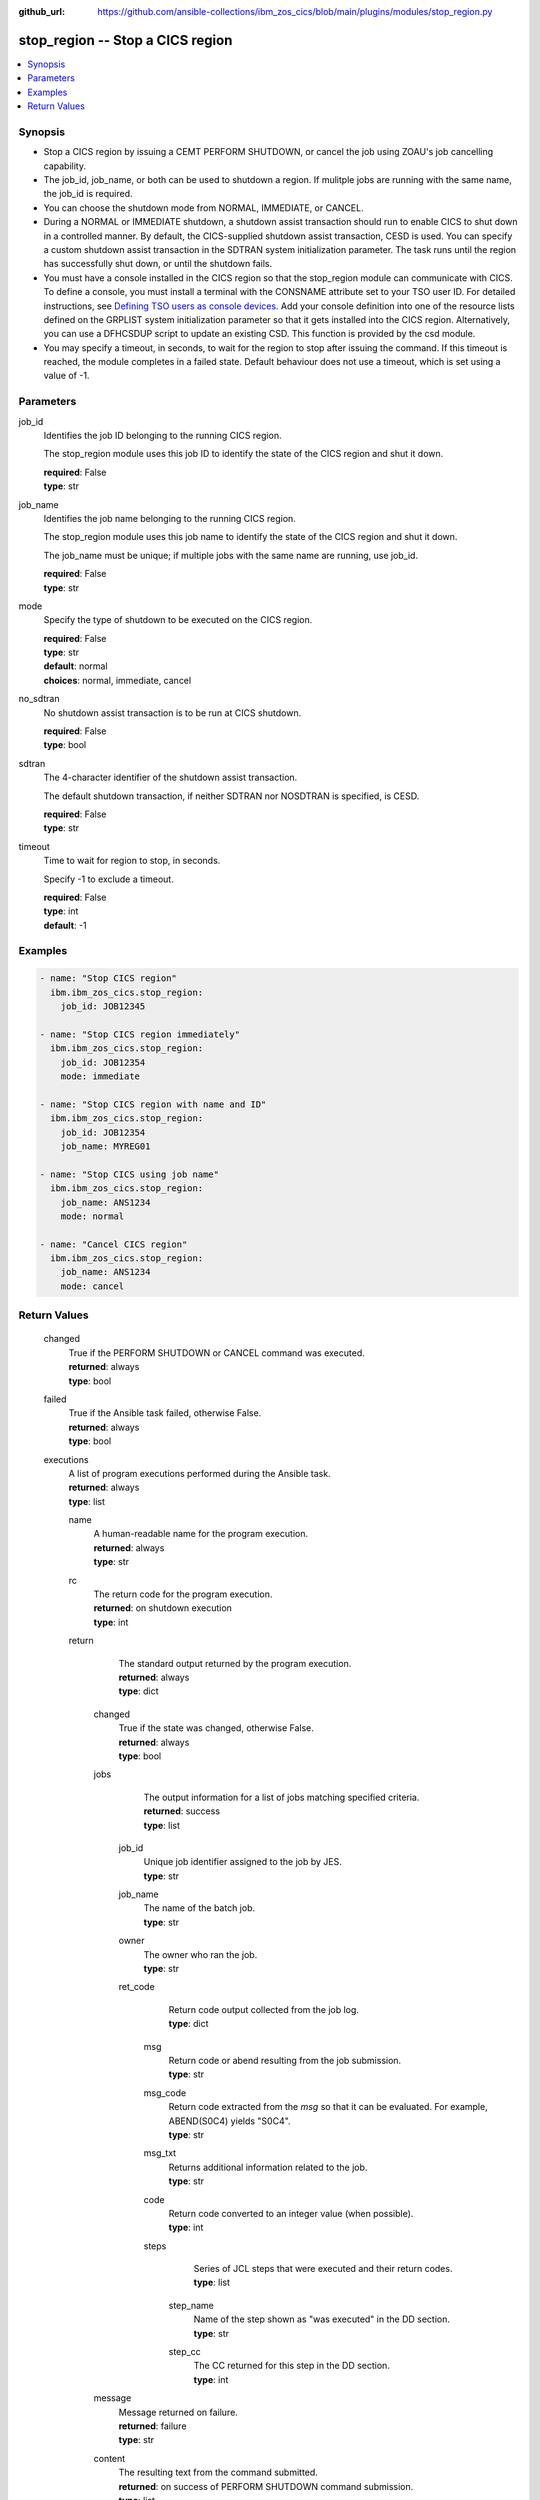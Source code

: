 .. ...............................................................................
.. © Copyright IBM Corporation 2020,2023                                         .
.. Apache License, Version 2.0 (see https://opensource.org/licenses/Apache-2.0)  .
.. ...............................................................................

:github_url: https://github.com/ansible-collections/ibm_zos_cics/blob/main/plugins/modules/stop_region.py

.. _stop_region_module:


stop_region -- Stop a CICS region
=================================



.. contents::
   :local:
   :depth: 1


Synopsis
--------
- Stop a CICS region by issuing a CEMT PERFORM SHUTDOWN, or cancel the job using ZOAU's job cancelling capability.
- The job\_id, job\_name, or both can be used to shutdown a region. If mulitple jobs are running with the same name, the job\_id is required.
- You can choose the shutdown mode from NORMAL, IMMEDIATE, or CANCEL.
- During a NORMAL or IMMEDIATE shutdown, a shutdown assist transaction should run to enable CICS to shut down in a controlled manner. By default, the CICS-supplied shutdown assist transaction, CESD is used. You can specify a custom shutdown assist transaction in the SDTRAN system initialization parameter. The task runs until the region has successfully shut down, or until the shutdown fails.
- You must have a console installed in the CICS region so that the stop\_region module can communicate with CICS. To define a console, you must install a terminal with the CONSNAME attribute set to your TSO user ID. For detailed instructions, see \ `Defining TSO users as console devices <https://www.ibm.com/docs/en/cics-ts/6.1?topic=cics-defining-tso-users-as-console-devices>`__\ . Add your console definition into one of the resource lists defined on the GRPLIST system initialization parameter so that it gets installed into the CICS region. Alternatively, you can use a DFHCSDUP script to update an existing CSD. This function is provided by the csd module.
- You may specify a timeout, in seconds, to wait for the region to stop after issuing the command. If this timeout is reached, the module completes in a failed state. Default behaviour does not use a timeout, which is set using a value of -1.





Parameters
----------


     
job_id
  Identifies the job ID belonging to the running CICS region.

  The stop\_region module uses this job ID to identify the state of the CICS region and shut it down.


  | **required**: False
  | **type**: str


     
job_name
  Identifies the job name belonging to the running CICS region.

  The stop\_region module uses this job name to identify the state of the CICS region and shut it down.

  The job\_name must be unique; if multiple jobs with the same name are running, use job\_id.


  | **required**: False
  | **type**: str


     
mode
  Specify the type of shutdown to be executed on the CICS region.


  | **required**: False
  | **type**: str
  | **default**: normal
  | **choices**: normal, immediate, cancel


     
no_sdtran
  No shutdown assist transaction is to be run at CICS shutdown.


  | **required**: False
  | **type**: bool


     
sdtran
  The 4-character identifier of the shutdown assist transaction.

  The default shutdown transaction, if neither SDTRAN nor NOSDTRAN is specified, is CESD.


  | **required**: False
  | **type**: str


     
timeout
  Time to wait for region to stop, in seconds.

  Specify -1 to exclude a timeout.


  | **required**: False
  | **type**: int
  | **default**: -1




Examples
--------

.. code-block:: yaml+jinja

   
   - name: "Stop CICS region"
     ibm.ibm_zos_cics.stop_region:
       job_id: JOB12345

   - name: "Stop CICS region immediately"
     ibm.ibm_zos_cics.stop_region:
       job_id: JOB12354
       mode: immediate

   - name: "Stop CICS region with name and ID"
     ibm.ibm_zos_cics.stop_region:
       job_id: JOB12354
       job_name: MYREG01

   - name: "Stop CICS using job name"
     ibm.ibm_zos_cics.stop_region:
       job_name: ANS1234
       mode: normal

   - name: "Cancel CICS region"
     ibm.ibm_zos_cics.stop_region:
       job_name: ANS1234
       mode: cancel









Return Values
-------------


   
                              
       changed
        | True if the PERFORM SHUTDOWN or CANCEL command was executed.
      
        | **returned**: always
        | **type**: bool
      
      
                              
       failed
        | True if the Ansible task failed, otherwise False.
      
        | **returned**: always
        | **type**: bool
      
      
                              
       executions
        | A list of program executions performed during the Ansible task.
      
        | **returned**: always
        | **type**: list
              
   
                              
        name
          | A human-readable name for the program execution.
      
          | **returned**: always
          | **type**: str
      
      
                              
        rc
          | The return code for the program execution.
      
          | **returned**: on shutdown execution
          | **type**: int
      
      
                              
        return
          | The standard output returned by the program execution.
      
          | **returned**: always
          | **type**: dict
              
   
                              
         changed
            | True if the state was changed, otherwise False.
      
            | **returned**: always
            | **type**: bool
      
      
                              
         jobs
            | The output information for a list of jobs matching specified criteria.
      
            | **returned**: success
            | **type**: list
              
   
                              
          job_id
              | Unique job identifier assigned to the job by JES.
      
              | **type**: str
      
      
                              
          job_name
              | The name of the batch job.
      
              | **type**: str
      
      
                              
          owner
              | The owner who ran the job.
      
              | **type**: str
      
      
                              
          ret_code
              | Return code output collected from the job log.
      
              | **type**: dict
              
   
                              
           msg
                | Return code or abend resulting from the job submission.
      
                | **type**: str
      
      
                              
           msg_code
                | Return code extracted from the `msg` so that it can be evaluated. For example, ABEND(S0C4) yields "S0C4".
      
                | **type**: str
      
      
                              
           msg_txt
                | Returns additional information related to the job.
      
                | **type**: str
      
      
                              
           code
                | Return code converted to an integer value (when possible).
      
                | **type**: int
      
      
                              
           steps
                | Series of JCL steps that were executed and their return codes.
      
                | **type**: list
              
   
                              
            step_name
                  | Name of the step shown as "was executed" in the DD section.
      
                  | **type**: str
      
      
                              
            step_cc
                  | The CC returned for this step in the DD section.
      
                  | **type**: int
      
        
      
        
      
        
      
      
                              
         message
            | Message returned on failure.
      
            | **returned**: failure
            | **type**: str
      
      
                              
         content
            | The resulting text from the command submitted.
      
            | **returned**: on success of PERFORM SHUTDOWN command submission.
            | **type**: list
      
        
      
        
      
      
                              
       msg
        | A string containing an error message if applicable
      
        | **returned**: always
        | **type**: str
      
        
